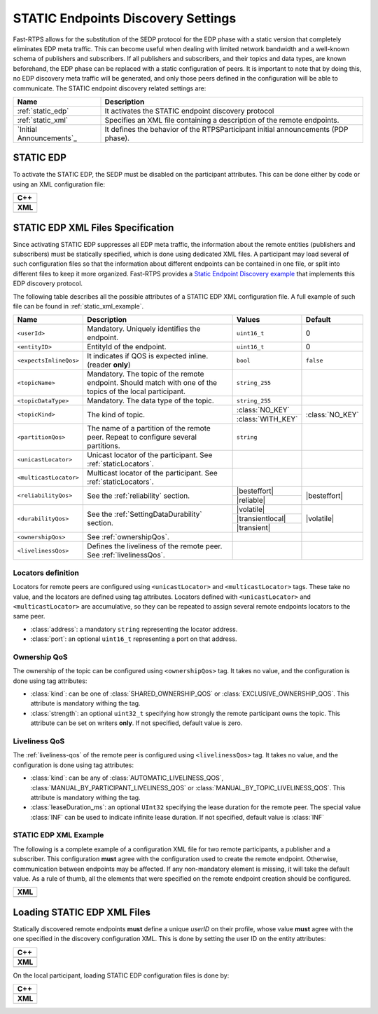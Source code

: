 .. _discovery_static:

STATIC Endpoints Discovery Settings
-----------------------------------

Fast-RTPS allows for the substitution of the SEDP protocol for the EDP phase with a static version that completely
eliminates EDP meta traffic.
This can become useful when dealing with limited network bandwidth and a well-known schema of publishers and
subscribers.
If all publishers and subscribers, and their topics and data types, are known beforehand, the EDP phase can be replaced
with a static configuration of peers.
It is important to note that by doing this, no EDP discovery meta traffic will be generated, and only those peers
defined in the configuration will be able to communicate.
The STATIC endpoint discovery related settings are:

+--------------------------+-----------------------------------------------------------------------------------+
| Name                     | Description                                                                       |
+==========================+===================================================================================+
| :ref:`static_edp`        | It activates the STATIC endpoint discovery protocol                               |
+--------------------------+-----------------------------------------------------------------------------------+
| :ref:`static_xml`        | Specifies an XML file containing a description of the remote endpoints.           |
+--------------------------+-----------------------------------------------------------------------------------+
| `Initial Announcements`_ | It defines the behavior of the RTPSParticipant initial announcements (PDP phase). |
+--------------------------+-----------------------------------------------------------------------------------+

.. _static_edp:

STATIC EDP
^^^^^^^^^^

To activate the STATIC EDP, the SEDP must be disabled on the participant attributes.
This can be done either by code or using an XML configuration file:

+---------------------------------------------------------+
| **C++**                                                 |
+---------------------------------------------------------+
| .. literalinclude:: /../code/CodeTester.cpp             |
|    :language: c++                                       |
|    :start-after: //CONF_STATIC_DISCOVERY_CODE           |
|    :end-before: //!                                     |
+---------------------------------------------------------+
| **XML**                                                 |
+---------------------------------------------------------+
| .. literalinclude:: /../code/XMLTester.xml              |
|    :language: xml                                       |
|    :start-after: <!-->CONF_STATIC_DISCOVERY_CODE        |
|    :end-before: <!--><-->                               |
+---------------------------------------------------------+

.. _`static_xml`:

STATIC EDP XML Files Specification
^^^^^^^^^^^^^^^^^^^^^^^^^^^^^^^^^^

Since activating STATIC EDP suppresses all EDP meta traffic, the information about the remote entities (publishers and
subscribers) must be statically specified, which is done using dedicated XML files.
A participant may load several of such configuration files so that the information about different endpoints can be
contained in one file, or split into different files to keep it more organized.
Fast-RTPS  provides a
`Static Endpoint Discovery example <https://github.com/eProsima/Fast-RTPS/blob/master/examples/C%2B%2B/StaticHelloWorldExample>`_
that implements this EDP discovery protocol.

The following table describes all the possible attributes of a STATIC EDP XML configuration file.
A full example of such file can be found in :ref:`static_xml_example`.

.. Some large words outside of table. Then table fit maximum line length
.. |besteffort| replace:: :class:`BEST_EFFORT_RELIABILITY_QOS`
.. |reliable| replace:: :class:`RELIABLE_RELIABILITY_QOS`
.. |volatile| replace:: :class:`VOLATILE_DURABILITY_QOS`
.. |transientlocal| replace:: :class:`TRANSIENT_LOCAL_DURABILITY_QOS`
.. |transient| replace:: :class:`TRANSIENT_DURABILITY_QOS`

+------------------------+-----------------------------------+-------------------+-----------------+
| Name                   | Description                       | Values            | Default         |
+========================+===================================+===================+=================+
| ``<userId>``           | Mandatory.                        | ``uint16_t``      | 0               |
|                        | Uniquely identifies the endpoint. |                   |                 |
+------------------------+-----------------------------------+-------------------+-----------------+
| ``<entityID>``         | EntityId of the endpoint.         | ``uint16_t``      | 0               |
+------------------------+-----------------------------------+-------------------+-----------------+
| ``<expectsInlineQos>`` | It indicates if QOS is            | ``bool``          | ``false``       |
|                        | expected inline.                  |                   |                 |
|                        | (reader **only**)                 |                   |                 |
+------------------------+-----------------------------------+-------------------+-----------------+
| ``<topicName>``        | Mandatory.                        | ``string_255``    |                 |
|                        | The topic of the remote endpoint. |                   |                 |
|                        | Should match with one of the      |                   |                 |
|                        | topics of the local participant.  |                   |                 |
+------------------------+-----------------------------------+-------------------+-----------------+
| ``<topicDataType>``    | Mandatory.                        | ``string_255``    |                 |
|                        | The data type of the topic.       |                   |                 |
+------------------------+-----------------------------------+-------------------+-----------------+
| ``<topicKind>``        | The kind of topic.                | :class:`NO_KEY`   | :class:`NO_KEY` |
|                        |                                   +-------------------+                 |
|                        |                                   | :class:`WITH_KEY` |                 |
+------------------------+-----------------------------------+-------------------+-----------------+
| ``<partitionQos>``     | The name of a partition of the    | ``string``        |                 |
|                        | remote peer. Repeat to configure  |                   |                 |
|                        | several partitions.               |                   |                 |
+------------------------+-----------------------------------+-------------------+-----------------+
| ``<unicastLocator>``   | Unicast locator of the            |                   |                 |
|                        | participant.                      |                   |                 |
|                        | See :ref:`staticLocators`.        |                   |                 |
+------------------------+-----------------------------------+-------------------+-----------------+
| ``<multicastLocator>`` | Multicast locator of the          |                   |                 |
|                        | participant.                      |                   |                 |
|                        | See :ref:`staticLocators`.        |                   |                 |
+------------------------+-----------------------------------+-------------------+-----------------+
| ``<reliabilityQos>``   | See the :ref:`reliability`        | |besteffort|      | |besteffort|    |
|                        | section.                          +-------------------+                 |
|                        |                                   | |reliable|        |                 |
+------------------------+-----------------------------------+-------------------+-----------------+
| ``<durabilityQos>``    | See the                           | |volatile|        | |volatile|      |
|                        | :ref:`SettingDataDurability`      +-------------------+                 |
|                        | section.                          | |transientlocal|  |                 |
|                        |                                   +-------------------+                 |
|                        |                                   | |transient|       |                 |
+------------------------+-----------------------------------+-------------------+-----------------+
| ``<ownershipQos>``     | See                               |                   |                 |
|                        | :ref:`ownershipQos`.              |                   |                 |
+------------------------+-----------------------------------+-------------------+-----------------+
| ``<livelinessQos>``    | Defines the liveliness of the     |                   |                 |
|                        | remote peer.                      |                   |                 |
|                        | See :ref:`livelinessQos`.         |                   |                 |
+------------------------+-----------------------------------+-------------------+-----------------+

.. _staticLocators:

Locators definition
"""""""""""""""""""

Locators for remote peers are configured using ``<unicastLocator>`` and ``<multicastLocator>`` tags.
These take no value, and the locators are defined using tag attributes.
Locators defined with ``<unicastLocator>`` and ``<multicastLocator>`` are accumulative, so they can be repeated to
assign several remote endpoints locators to the same peer.

* :class:`address`: a mandatory ``string`` representing the locator address.
* :class:`port`: an optional ``uint16_t`` representing a port on that address.

.. _ownershipQos:

Ownership QoS
"""""""""""""

The ownership of the topic can be configured using ``<ownershipQos>`` tag.
It takes no value, and the configuration is done using tag attributes:

* :class:`kind`: can be one of :class:`SHARED_OWNERSHIP_QOS` or :class:`EXCLUSIVE_OWNERSHIP_QOS`.
  This attribute is mandatory withing the tag.

* :class:`strength`: an optional ``uint32_t`` specifying how strongly the remote participant owns the topic.
  This attribute can be set on writers **only**.
  If not specified, default value is zero.

.. _livelinessQos:

Liveliness QoS
""""""""""""""

The :ref:`liveliness-qos` of the remote peer is configured using ``<livelinessQos>`` tag.
It takes no value, and the configuration is done using tag attributes:

* :class:`kind`: can be any of :class:`AUTOMATIC_LIVELINESS_QOS`, :class:`MANUAL_BY_PARTICIPANT_LIVELINESS_QOS` or
  :class:`MANUAL_BY_TOPIC_LIVELINESS_QOS`. This attribute is mandatory withing the tag.

* :class:`leaseDuration_ms`: an optional ``UInt32`` specifying the lease duration for the remote peer.
  The special value :class:`INF` can be used to indicate infinite lease duration.
  If not specified, default value is :class:`INF`

.. _static_xml_example:

STATIC EDP XML Example
""""""""""""""""""""""

The following is a complete example of a configuration XML file for two remote participants, a publisher and a
subscriber.
This configuration **must** agree with the configuration used to create the remote endpoint.
Otherwise, communication between endpoints may be affected.
If any non-mandatory element is missing, it will take the default value.
As a rule of thumb, all the elements that were specified on the remote endpoint creation should be configured.

+-------------------------------------------------+
| **XML**                                         |
+-------------------------------------------------+
| .. literalinclude:: /../code/StaticTester.xml   |
|    :language: xml                               |
|    :start-after: <!-->STATIC_DISCOVERY_CONF<--> |
|    :end-before: <!--><-->                       |
+-------------------------------------------------+

.. _`static_xml_load`:

Loading STATIC EDP XML Files
^^^^^^^^^^^^^^^^^^^^^^^^^^^^

Statically discovered remote endpoints **must** define a unique *userID* on their profile, whose value **must** agree
with the one specified in the discovery configuration XML.
This is done by setting the user ID on the entity attributes:

+--------------------------------------------------------+
| **C++**                                                |
+--------------------------------------------------------+
| .. literalinclude:: /../code/CodeTester.cpp            |
|    :language: c++                                      |
|    :start-after: //CONF_QOS_STATIC_DISCOVERY_USERID    |
|    :end-before: //!                                    |
+--------------------------------------------------------+
| **XML**                                                |
+--------------------------------------------------------+
| .. literalinclude:: /../code/XMLTester.xml             |
|    :language: xml                                      |
|    :start-after: <!-->CONF_QOS_STATIC_DISCOVERY_USERID |
|    :end-before: <!-->                                  |
+--------------------------------------------------------+

On the local participant, loading STATIC EDP configuration files is done by:

+---------------------------------------------------------+
| **C++**                                                 |
+---------------------------------------------------------+
| .. literalinclude:: /../code/CodeTester.cpp             |
|    :language: c++                                       |
|    :start-after: //CONF_STATIC_DISCOVERY_XML            |
|    :end-before: //!                                     |
+---------------------------------------------------------+
| **XML**                                                 |
+---------------------------------------------------------+
| .. literalinclude:: /../code/XMLTester.xml              |
|    :language: xml                                       |
|    :start-after: <!-->CONF_STATIC_DISCOVERY_XML         |
|    :end-before: <!-->                                   |
+---------------------------------------------------------+

.. role:: raw-html(raw)
    :format: html